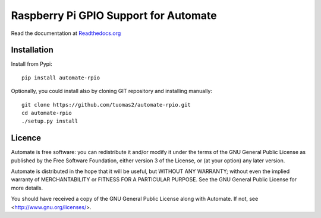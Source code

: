 Raspberry Pi GPIO Support for Automate
======================================

Read the documentation at
`Readthedocs.org <http://python-automate.readthedocs.org/en/latest/official_extensions/rpio.html>`_

Installation
------------

Install from Pypi::

    pip install automate-rpio

Optionally, you could install also by cloning GIT repository and installing manually::

    git clone https://github.com/tuomas2/automate-rpio.git
    cd automate-rpio
    ./setup.py install

Licence
-------

Automate is free software: you can redistribute it and/or modify
it under the terms of the GNU General Public License as published by
the Free Software Foundation, either version 3 of the License, or
(at your option) any later version.

Automate is distributed in the hope that it will be useful,
but WITHOUT ANY WARRANTY; without even the implied warranty of
MERCHANTABILITY or FITNESS FOR A PARTICULAR PURPOSE.  See the
GNU General Public License for more details.

You should have received a copy of the GNU General Public License
along with Automate.  If not, see <http://www.gnu.org/licenses/>.